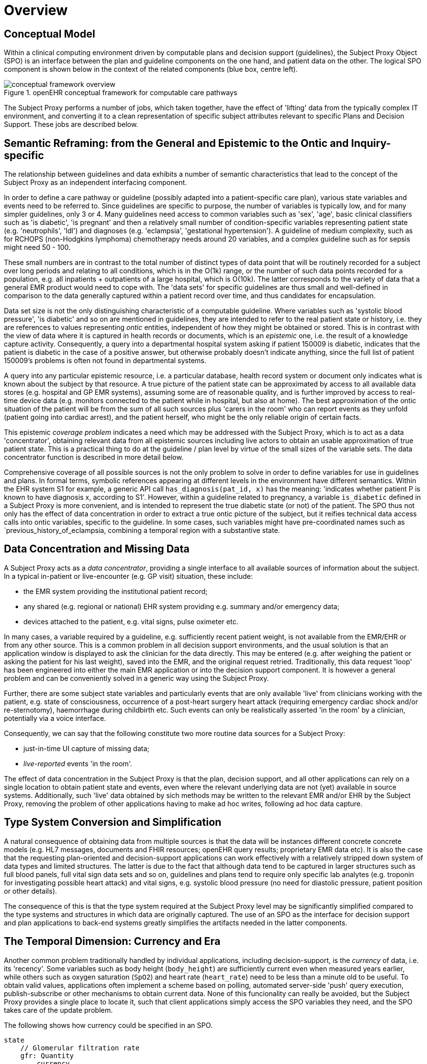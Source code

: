 = Overview

== Conceptual Model

Within a clinical computing environment driven by computable plans and decision support (guidelines), the Subject Proxy Object (SPO) is an interface between the plan and guideline components on the one hand, and patient data on the other. The logical SPO component is shown below in the context of the related components (blue box, centre left).

[.text-center]
.openEHR conceptual framework for computable care pathways
image::{common_diagrams_uri}/conceptual_framework_overview.svg[id=conceptual_framework_overview, align="center"]

The Subject Proxy performs a number of jobs, which taken together, have the effect of 'lifting' data from the typically complex IT environment, and converting it to a clean representation of specific subject attributes relevant to specific Plans and Decision Support. These jobs are described below.

== Semantic Reframing: from the General and Epistemic to the Ontic and Inquiry-specific

The relationship between guidelines and data exhibits a number of semantic characteristics that lead to the concept of the Subject Proxy as an independent interfacing component. 

In order to define a care pathway or guideline (possibly adapted into a patient-specific care plan), various state variables and events need to be referred to. Since guidelines are specific to purpose, the number of variables is typically low, and for many simpler guidelines, only 3 or 4. Many guidelines need access to common variables such as 'sex', 'age', basic clinical classifiers such as 'is diabetic', 'is pregnant' and then a relatively small number of condition-specific variables representing patient state (e.g. 'neutrophils', 'ldl') and diagnoses (e.g. 'eclampsia', 'gestational hypertension'). A guideline of medium complexity, such as for RCHOPS (non-Hodgkins lymphoma) chemotherapy needs around 20 variables, and a complex guideline such as for sepsis might need 50 - 100.

These small numbers are in contrast to the total number of distinct types of data point that will be routinely recorded for a subject over long periods and relating to all conditions, which is in the O(1k) range, or the number of such data points recorded for a population, e.g. all inpatients + outpatients of a large hospital, which is O(10k). The latter corresponds to the variety of data that a general EMR product would need to cope with. The 'data sets' for specific guidelines are thus small and well-defined in comparison to the data generally captured within a patient record over time, and thus candidates for encapsulation.

Data set size is not the only distinguishing characteristic of a computable guideline. Where variables such as 'systolic blood pressure', 'is diabetic' and so on are mentioned in guidelines, they are intended to refer to the real patient state or history, i.e. they are references to values representing _ontic_ entities, independent of how they might be obtained or stored. This is in contrast with the view of data where it is captured in health records or documents, which is an _epistemic_ one, i.e. the result of a knowledge capture activity. Consequently, a query into a departmental hospital system asking if patient 150009 is diabetic, indicates that the patient is diabetic in the case of a positive answer, but otherwise probably doesn't indicate anything, since the full list of patient 150009's problems is often not found in departmental systems.

A query into any particular epistemic resource, i.e. a particular database, health record system or document only indicates what is known about the subject by that resource. A true picture of the patient state can be approximated by access to all available data stores (e.g. hospital and GP EMR systems), assuming some are of reasonable quality, and is further improved by access to real-time device data (e.g. monitors connected to the patient while in hospital, but also at home). The best approximation of the ontic situation of the patient will be from the sum of all such sources plus 'carers in the room' who can report events as they unfold (patient going into cardiac arrest), and the patient herself, who might be the only reliable origin of certain facts.

This epistemic _coverage problem_ indicates a need which may be addressed with the Subject Proxy, which is to act as a data 'concentrator', obtaining relevant data from all epistemic sources including live actors to obtain an usable approximation of true patient state. This is a practical thing to do at the guideline / plan level by virtue of the small sizes of the variable sets. The data concentrator function is described in more detail below.

Comprehensive coverage of all possible sources is not the only problem to solve in order to define variables for use in guidelines and plans. In formal terms, symbolic references appearing at different levels in the environment have different semantics. Within the EHR system S1 for example, a generic API call `has_diagnosis(pat_id, x)` has the meaning: 'indicates whether patient P is known to have diagnosis x, according to S1'. However, within a guideline related to pregnancy, a variable `is_diabetic` defined in a Subject Proxy is more convenient, and is intended to represent the true diabetic state (or not) of the patient. The SPO thus not only has the effect of data concentration in order to extract a true ontic picture of the subject, but it reifies technical data access calls into ontic variables, specific to the guideline. In some cases, such variables might have pre-coordinated names such as `previous_history_of_eclampsia, combining a temporal region with a substantive state.

== Data Concentration and Missing Data

A Subject Proxy acts as a _data concentrator_, providing a single interface to all available sources of information about the subject. In a typical in-patient or live-encounter (e.g. GP visit) situation, these include:

* the EMR system providing the institutional patient record;
* any shared (e.g. regional or national) EHR system providing e.g. summary and/or emergency data;
* devices attached to the patient, e.g. vital signs, pulse oximeter etc.

In many cases, a variable required by a guideline, e.g. sufficiently recent patient weight, is not available from the EMR/EHR or from any other source. This is a common problem in all decision support environments, and the usual solution is that an application window is displayed to ask the clinician for the data directly. This may be entered (e.g. after weighing the patient or asking the patient for his last weight), saved into the EMR, and the original request retried. Traditionally, this data request 'loop' has been engineered into either the main EMR application or into the decision support component. It is however a general problem and can be conveniently solved in a generic way using the Subject Proxy.

Further, there are some subject state variables and particularly events that are only available 'live' from clinicians working with the patient, e.g. state of consciousness, occurrence of a post-heart surgery heart attack (requiring emergency cardiac shock and/or re-sternotomy), haemorrhage during childbirth etc. Such events can only be realistically asserted 'in the room' by a clinician, potentially via a voice interface.

Consequently, we can say that the following constitute two more routine data sources for a Subject Proxy:

* just-in-time UI capture of missing data;
* _live-reported_ events 'in the room'.

The effect of data concentration in the Subject Proxy is that the plan, decision support, and all other applications can rely on a single location to obtain patient state and events, even where the relevant underlying data are not (yet) available in source systems. Additionally, such 'live' data obtained by sich methods may be written to the relevant EMR and/or EHR by the Subject Proxy, removing the problem of other applications having to make ad hoc writes, following ad hoc data capture.

== Type System Conversion and Simplification

A natural consequence of obtaining data from multiple sources is that the data will be instances different concrete concrete models (e.g. HL7 messages, documents and FHIR resources; openEHR query results; proprietary EMR data etc). It is also the case that the requesting plan-oriented and decision-support applications can work effectively with a relatively stripped down system of data types and limited structures. The latter is due to the fact that although data tend to be captured in larger structures such as full blood panels, full vital sign data sets and so on, guidelines and plans tend to require only specific lab analytes (e.g. troponin for investigating possible heart attack) and vital signs, e.g. systolic blood pressure (no need for diastolic pressure, patient position or other details).

The consequence of this is that the type system required at the Subject Proxy level may be significantly simplified compared to the type systems and structures in which data are originally captured. The use of an SPO as the interface for decision support and plan applications to back-end systems greatly simplifies the artifacts needed in the latter components.

== The Temporal Dimension: Currency and Era

Another common problem traditionally handled by individual applications, including decision-support, is the _currency_ of data, i.e. its 'recency'. Some variables such as body height (`body_height`) are sufficiently current even when measured years earlier, while others such as oxygen saturation (`SpO2`) and heart rate (`heart_rate`) need to be less than a minute old to be useful. To obtain valid values, applications often implement a scheme based on polling, automated server-side 'push' query execution, publish-subscribe or other mechanisms to obtain current data. None of this funcionality can really be avoided, but the Subject Proxy provides a single place to locate it, such that client applications simply access the SPO variables they need, and the SPO takes care of the update problem.

The following shows how currency could be specified in an SPO.

----
state
    // Glomerular filtration rate
    gfr: Quantity
        currency
            24h
----

A related issue for decision support is that some needed variables relate to earlier periods in time, such as the 'previous episode', or more generally, any point within the 'historical' period prior to the current episode. For example, an obstetrician would naturally refer to 'pre-existing hypertension' as distinct from 'gestational hypertension', which could be both in the current episode (i.e. current pregnancy) or a prior one. A risk algorithm for eclampsia would normally need to refer to both historical gestational hypertension, historical eclampsia (and pre-eclampsia), as well as these diagnosis within the current pregnancy. The various time periods corresponding to episodes and patient history can be thought of as 'eras', in a similar way to the eras used in geology and paleontology. 

If the Subject Proxy can provide a formal meaning for 'previous history of eclampsia', as distinct from (current) eclampsia, the formulation of DS rules mentioning such entities is easier. The following example shows how such definitions might appear in an SPO.

----
state :historical

    is_type1_diabetic: Boolean
        
    previous_obstetric_hypertension: Boolean
        
state :this_episode -- current pregnancy

    has_gestational_diabetes: Boolean
---- 

== References Ranges and Event Generation

Many variables including vital signs and lab analytes have various associated reference ranges. These ranges can be stated within a Subject Proxy variable definition to achieve two useful goals:

* providing formally named ranges for use within rules;
* enabling event notifications to be generated when the live value crosses a threshold (e.g. enters 'critical low').

The following provides an example definition including reference ranges.

----
state
    // Glomerular filtration rate
    gfr: Quantity
        currency
            24h
        range
            |normal|:      >20 mL/min
            |low|:         10 - 20 mL/min
            |very_low|:    <10 mL/min
----

Given the above definition, it is relatively easy to engineer the capability for an SPO to generate notifications for when the `gfr` value crosses the `|low|` and `|very_low|` threshold limits. This means that the SPO acts not only as a source of reified subject variables but also as a real-time generator of event notifications relating to their trajectories as well.

